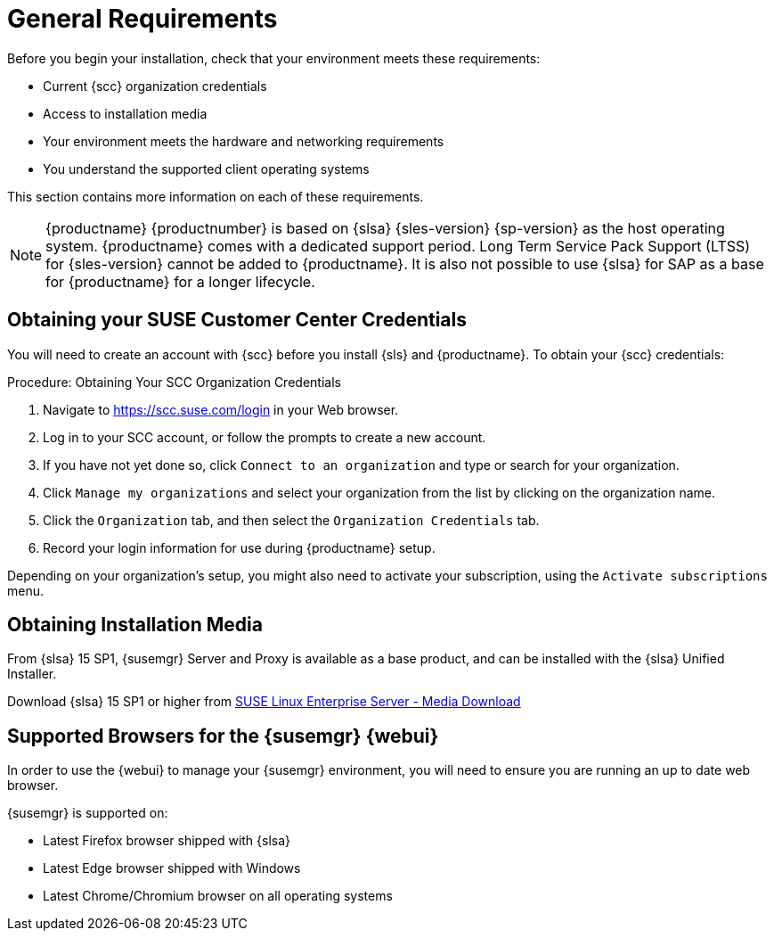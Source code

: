 [[installation-general-requirements]]
= General Requirements


Before you begin your installation, check that your environment meets these requirements:

* Current {scc} organization credentials
* Access to installation media
* Your environment meets the hardware and networking requirements
* You understand the supported client operating systems


This section contains more information on each of these requirements.

[NOTE]
====
{productname} {productnumber} is based on {slsa} {sles-version} {sp-version} as the host operating system.
{productname} comes with a dedicated support period.
Long Term Service Pack Support (LTSS) for {sles-version} cannot be added to {productname}.
It is also not possible to use {slsa} for SAP as a base for {productname} for a longer lifecycle.
====



[[install.scc-register]]
== Obtaining your SUSE Customer Center Credentials

You will need to create an account with {scc} before you install {sls} and {productname}.
To obtain your {scc} credentials:

[[creating.scc.account.mgr]]
.Procedure: Obtaining Your SCC Organization Credentials
. Navigate to https://scc.suse.com/login in your Web browser.
. Log in to your SCC account, or follow the prompts to create a new account.
. If you have not yet done so, click [guimenu]``Connect to an organization`` and type or search for your organization.
. Click [guimenu]``Manage my organizations`` and select your organization from the list by clicking on the organization name.
. Click the [guimenu]``Organization`` tab, and then select the [guimenu]``Organization Credentials`` tab.
. Record your login information for use during {productname} setup.

Depending on your organization's setup, you might also need to activate your subscription, using the [guimenu]``Activate subscriptions`` menu.



[[install.media]]
== Obtaining Installation Media

From {slsa}{nbsp}15{nbsp}SP1, {susemgr} Server and Proxy is available as a base product, and can be installed with the {slsa} Unified Installer.

ifeval::[{suma-content} == true]
Therefore you do not require a separate registration code for {slsa} {sles-version} {sp-version}, only for Server or Proxy
endif::[]

Download {slsa}{nbsp}15{nbsp}SP1 or higher from https://www.suse.com/products/server/download/[SUSE Linux Enterprise Server - Media Download]

//TODO: What about Uyuni?



[[installation-general-supportedbrowsers]]
== Supported Browsers for the {susemgr} {webui}

In order to use the {webui} to manage your {susemgr} environment, you will need to ensure you are running an up to date web browser.

{susemgr} is supported on:

* Latest Firefox browser shipped with {slsa}
* Latest Edge browser shipped with Windows
* Latest Chrome/Chromium browser on all operating systems
